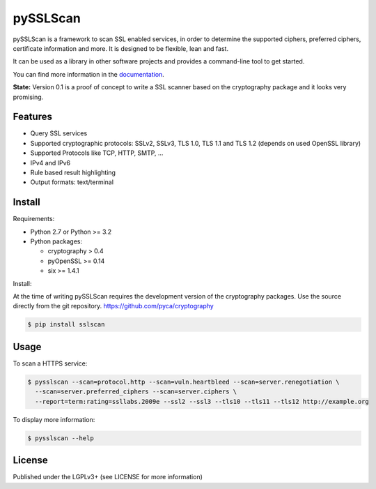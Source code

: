 pySSLScan
=========

pySSLScan is a framework to scan SSL enabled services, in order to determine
the supported ciphers, preferred ciphers, certificate information and more.
It is designed to be flexible, lean and fast.

It can be used as a library in other software projects and provides a command-line tool to get started.

You can find more information in the `documentation`_.

**State:** Version 0.1 is a proof of concept to write a SSL scanner based on the cryptography package and it looks very promising.


Features
--------

* Query SSL services
* Supported cryptographic protocols: SSLv2, SSLv3, TLS 1.0, TLS 1.1 and TLS 1.2 (depends on used OpenSSL library)
* Supported Protocols like TCP, HTTP, SMTP, ...
* IPv4 and IPv6
* Rule based result highlighting
* Output formats: text/terminal


Install
-------

Requirements:

* Python 2.7 or Python >= 3.2
* Python packages:

  * cryptography > 0.4
  * pyOpenSSL >= 0.14
  * six >= 1.4.1

Install:

At the time of writing pySSLScan requires the development version of the cryptography packages. Use the source directly from the git repository. https://github.com/pyca/cryptography

.. code-block:: console

    $ pip install sslscan


Usage
-----

To scan a HTTPS service:


.. code-block:: console

    $ pysslscan --scan=protocol.http --scan=vuln.heartbleed --scan=server.renegotiation \
      --scan=server.preferred_ciphers --scan=server.ciphers \
      --report=term:rating=ssllabs.2009e --ssl2 --ssl3 --tls10 --tls11 --tls12 http://example.org


To display more information:

.. code-block:: console

    $ pysslscan --help


License
-------

Published under the LGPLv3+ (see LICENSE for more information)

.. _`documentation`: http://pysslscan.readthedocs.org/
